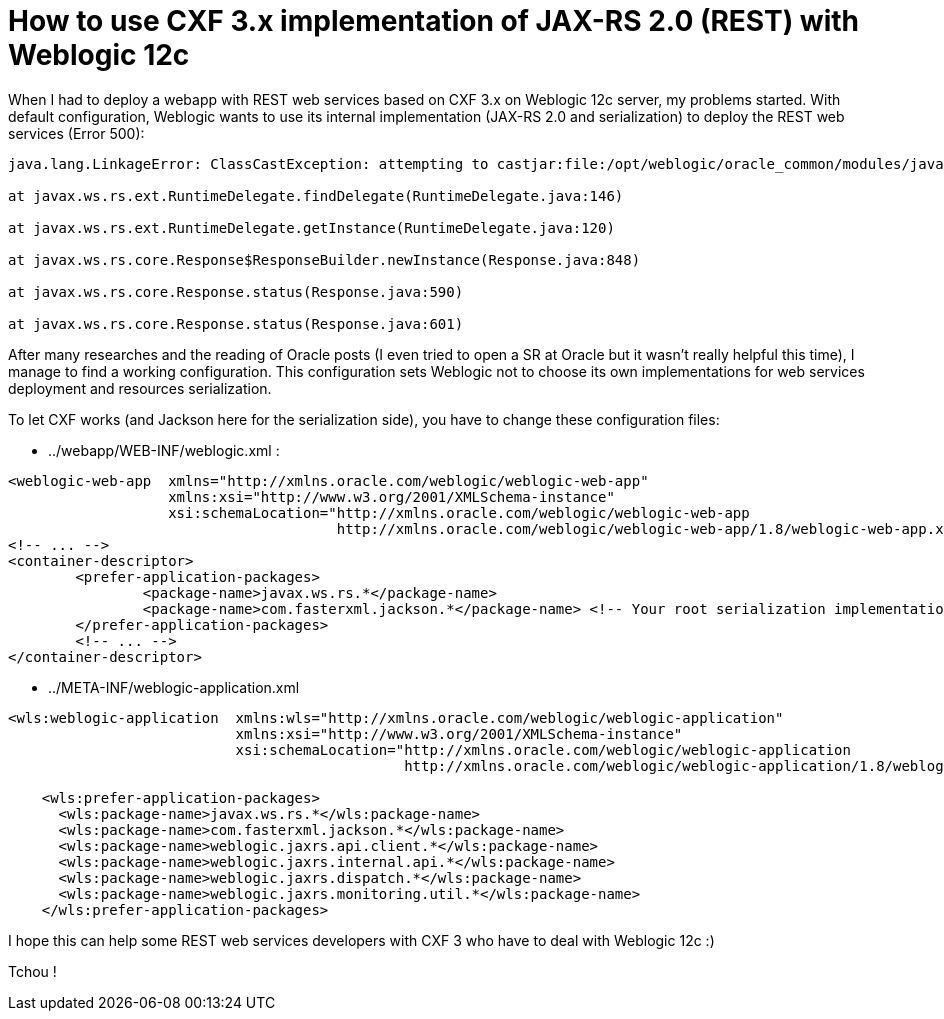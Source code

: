 = How to use CXF 3.x implementation of JAX-RS 2.0 (REST) with Weblogic 12c
:published_at: 2016-12-13
:hp-tags: REST, Weblogic 12c, CXF 3, Java

When I had to deploy a webapp with REST web services based on CXF 3.x on Weblogic 12c server, my problems started. With default configuration, Weblogic wants to use its internal implementation (JAX-RS 2.0 and serialization) to deploy the REST web services (Error 500):

[source,asciidoc]
----
java.lang.LinkageError: ClassCastException: attempting to castjar:file:/opt/weblogic/oracle_common/modules/javax.ws.rs.javax.ws.rs-api.jar!/javax/ws/rs/ext/RuntimeDelegate.class to jar:file:/opt/weblogic/oracle_common/modules/javax.ws.rs.javax.ws.rs-api.jar!/javax/ws/rs/ext/RuntimeDelegate.class

at javax.ws.rs.ext.RuntimeDelegate.findDelegate(RuntimeDelegate.java:146)

at javax.ws.rs.ext.RuntimeDelegate.getInstance(RuntimeDelegate.java:120)

at javax.ws.rs.core.Response$ResponseBuilder.newInstance(Response.java:848)

at javax.ws.rs.core.Response.status(Response.java:590)

at javax.ws.rs.core.Response.status(Response.java:601)

----

After many researches and the reading of Oracle posts (I even tried to open a SR at Oracle but it wasn't really helpful this time), I manage to find a working configuration. This configuration sets Weblogic not to choose its own implementations for web services deployment and resources serialization.

To let CXF works (and Jackson here for the serialization side), you have to change these configuration files:

- ../webapp/WEB-INF/weblogic.xml :

[source,xml]
----
<weblogic-web-app  xmlns="http://xmlns.oracle.com/weblogic/weblogic-web-app"
                   xmlns:xsi="http://www.w3.org/2001/XMLSchema-instance"
                   xsi:schemaLocation="http://xmlns.oracle.com/weblogic/weblogic-web-app 
                                       http://xmlns.oracle.com/weblogic/weblogic-web-app/1.8/weblogic-web-app.xsd">
<!-- ... -->
<container-descriptor>
	<prefer-application-packages>
		<package-name>javax.ws.rs.*</package-name>
		<package-name>com.fasterxml.jackson.*</package-name> <!-- Your root serialization implementation package -->
	</prefer-application-packages>
	<!-- ... -->
</container-descriptor>
----

- ../META-INF/weblogic-application.xml

[source,xml]
----
<wls:weblogic-application  xmlns:wls="http://xmlns.oracle.com/weblogic/weblogic-application"
                           xmlns:xsi="http://www.w3.org/2001/XMLSchema-instance"
                           xsi:schemaLocation="http://xmlns.oracle.com/weblogic/weblogic-application 
                                               http://xmlns.oracle.com/weblogic/weblogic-application/1.8/weblogic-application.xsd">

    <wls:prefer-application-packages>
      <wls:package-name>javax.ws.rs.*</wls:package-name>
      <wls:package-name>com.fasterxml.jackson.*</wls:package-name>
      <wls:package-name>weblogic.jaxrs.api.client.*</wls:package-name>
      <wls:package-name>weblogic.jaxrs.internal.api.*</wls:package-name>
      <wls:package-name>weblogic.jaxrs.dispatch.*</wls:package-name>
      <wls:package-name>weblogic.jaxrs.monitoring.util.*</wls:package-name>
    </wls:prefer-application-packages>

----

I hope this can help some REST web services developers with CXF 3 who have to deal with Weblogic 12c :)

Tchou !